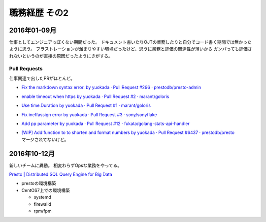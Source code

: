 ===============
職務経歴 その2
===============

2016年01-09月
=============

仕事としてエンジニアっぽくない期間だった。
ドキュメント書いたりOJTの業務したりと自分でコード書く期間では無かったように思う。
フラストレーションが溜まりやすい環境だったけど、思うに業務と評価の関連性が薄いから
ガンバっても評価されないというのが直接の原因だったようにきがする。


Pull Requests
-------------

仕事関連で出したPRがほとんど。

- `Fix the markdown syntax error. by yuokada · Pull Request #296 · prestodb/presto-admin <https://github.com/prestodb/presto-admin/pull/296>`_
- `enable timeout when https by yuokada · Pull Request #2 · marant/goloris <https://github.com/marant/goloris/pull/2>`_
- `Use time.Duration by yuokada · Pull Request #1 · marant/goloris <https://github.com/marant/goloris/pull/1>`_
- `Fix ineffassign error by yuokada · Pull Request #3 · sony/sonyflake <https://github.com/sony/sonyflake/pull/3>`_
- `Add pp parameter by yuokada · Pull Request #12 · fukata/golang-stats-api-handler <https://github.com/fukata/golang-stats-api-handler/pull/12>`_
- | `[WIP] Add function to to shorten and format numbers by yuokada · Pull Request #6437 · prestodb/presto <https://github.com/prestodb/presto/pull/6437>`_
  | マージされてないけど。

2016年10-12月
=============

新しいチームに異動。 相変わらずOpsな業務をやってる。

`Presto | Distributed SQL Query Engine for Big Data <https://prestodb.io/>`_

- prestoの環境構築
- CentOS7上での環境構築

  - systemd
  - firewalld
  - rpm/fpm
